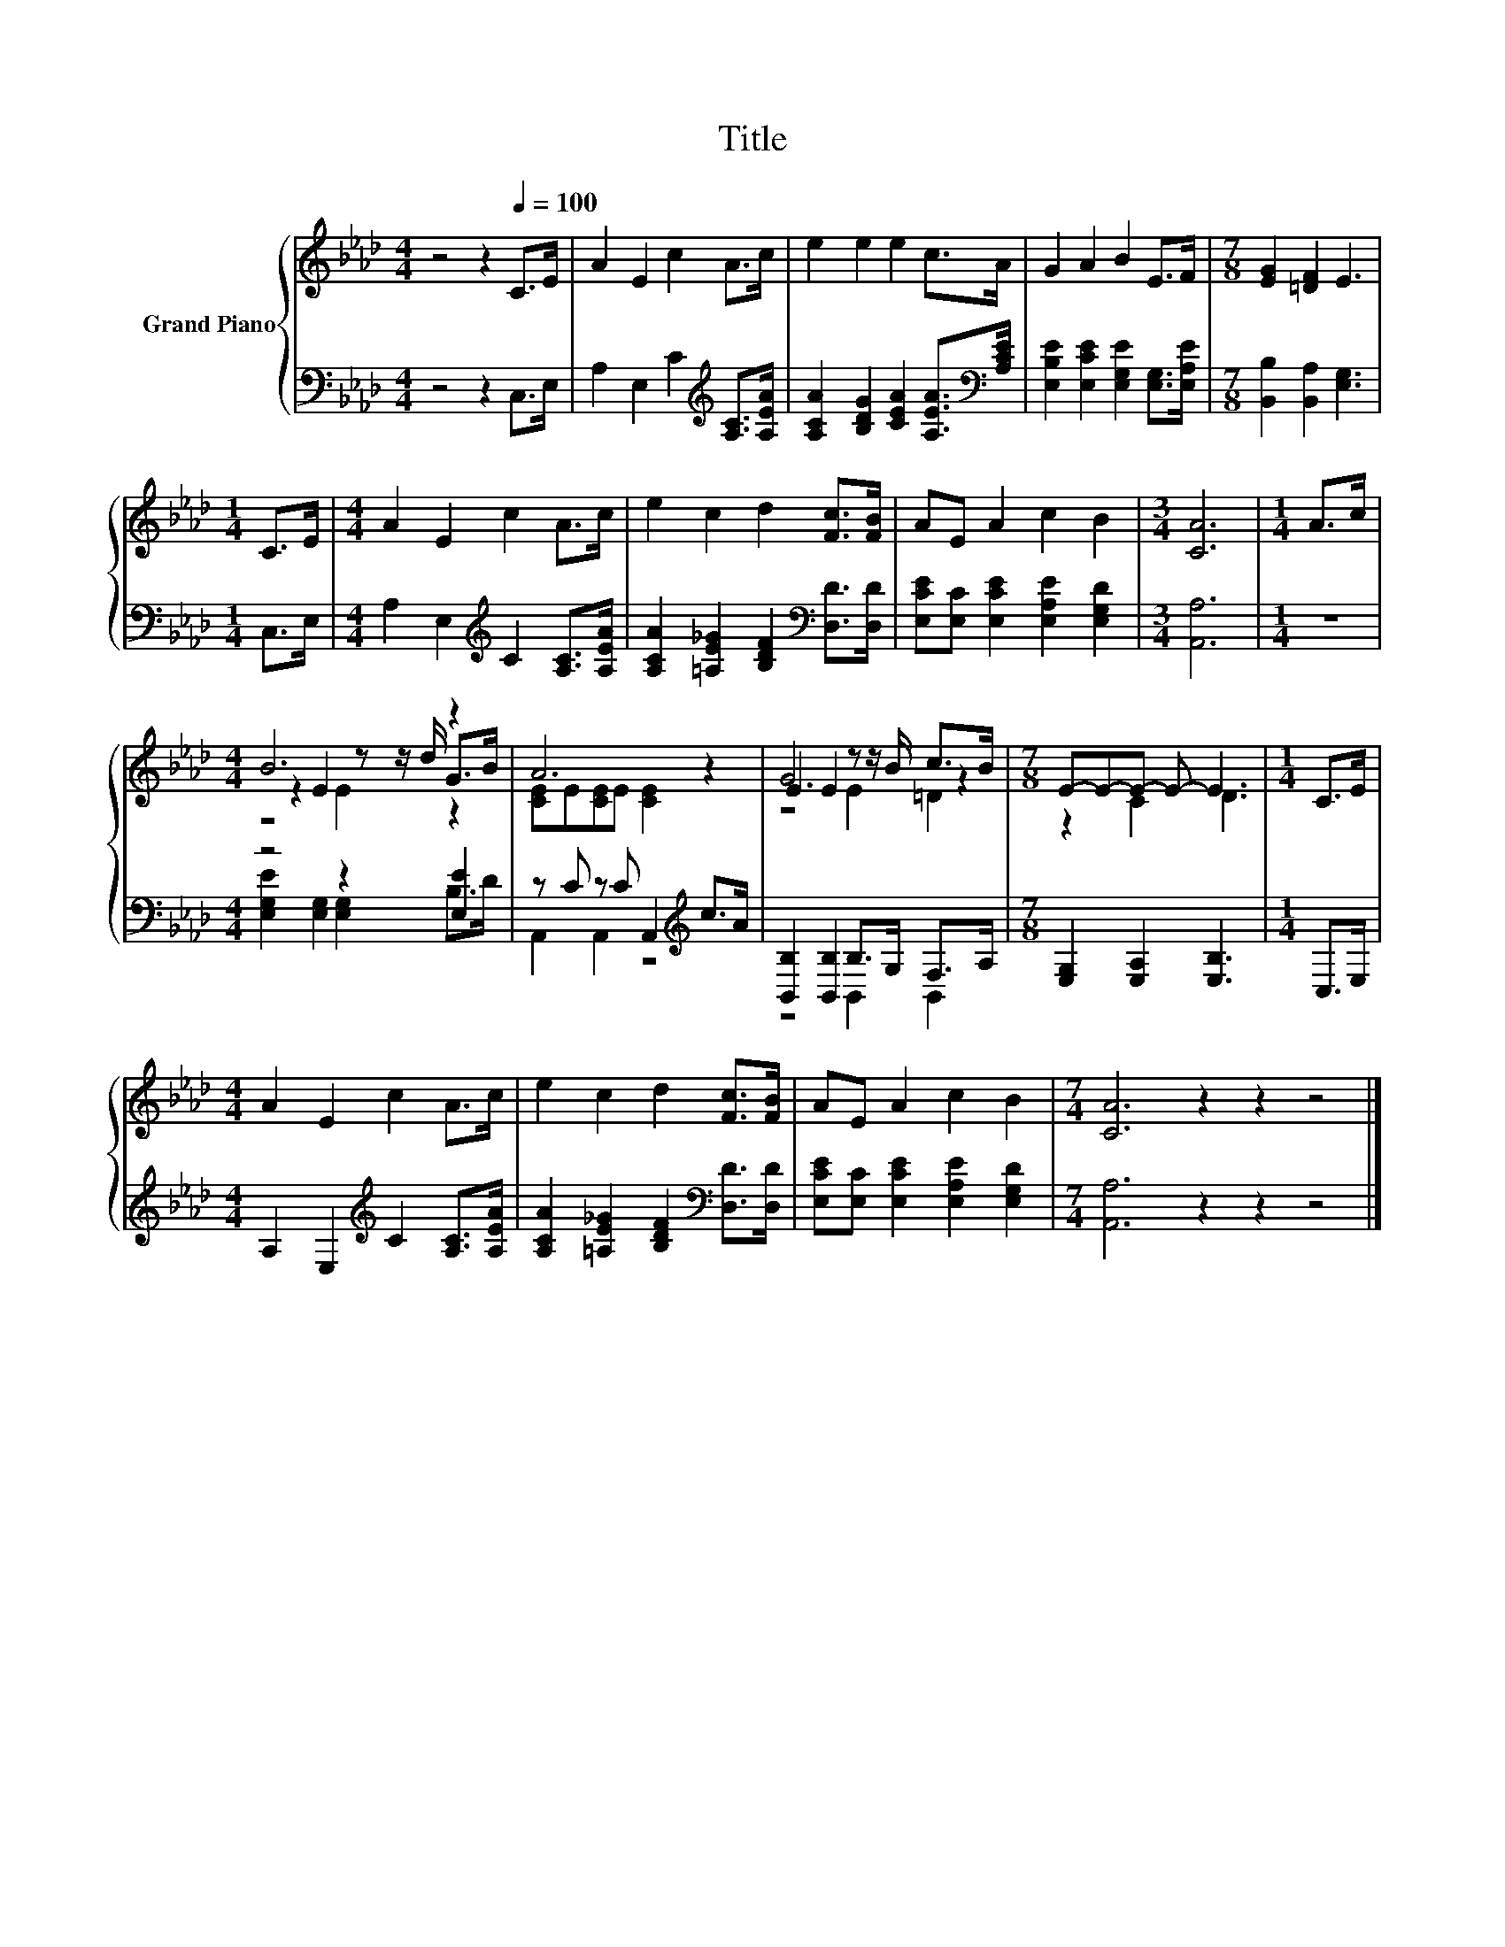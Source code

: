 X:1
T:Title
%%score { ( 1 3 4 ) | ( 2 5 ) }
L:1/8
M:4/4
K:Ab
V:1 treble nm="Grand Piano"
V:3 treble 
V:4 treble 
V:2 bass 
V:5 bass 
V:1
 z4 z2[Q:1/4=100] C>E | A2 E2 c2 A>c | e2 e2 e2 c>A | G2 A2 B2 E>F |[M:7/8] [EG]2 [=DF]2 E3 | %5
[M:1/4] C>E |[M:4/4] A2 E2 c2 A>c | e2 c2 d2 [Fc]>[FB] | AE A2 c2 B2 |[M:3/4] [CA]6 |[M:1/4] A>c | %11
[M:4/4] B6 z2 | A6 z2 | E2 E2 z z/ B/ c>B |[M:7/8] E-E-E- E- E3 |[M:1/4] C>E | %16
[M:4/4] A2 E2 c2 A>c | e2 c2 d2 [Fc]>[FB] | AE A2 c2 B2 |[M:7/4] [CA]6 z2 z2 z4 |] %20
V:2
 z4 z2 C,>E, | A,2 E,2 C2[K:treble] [A,C]>[A,EA] | [A,CA]2 [B,DG]2 [CEA]2 [A,EA]>[K:bass][A,CE] | %3
 [E,B,E]2 [E,CE]2 [E,G,E]2 [E,G,]>[E,A,E] |[M:7/8] [B,,B,]2 [B,,A,]2 [E,G,]3 |[M:1/4] C,>E, | %6
[M:4/4] A,2 E,2[K:treble] C2 [A,C]>[A,EA] | [A,CA]2 [=A,E_G]2 [B,DF]2[K:bass] [D,D]>[D,D] | %8
 [E,CE][E,C] [E,CE]2 [E,A,E]2 [E,G,D]2 |[M:3/4] [A,,A,]6 |[M:1/4] z2 |[M:4/4] z4 z2 [E,E]2 | %12
 z C z C A,,2[K:treble] c>A | [B,,B,]2 [B,,B,]2 B,>G, F,>A, |[M:7/8] [E,G,]2 [E,A,]2 [E,B,]3 | %15
[M:1/4] C,>E, |[M:4/4] A,2 E,2[K:treble] C2 [A,C]>[A,EA] | %17
 [A,CA]2 [=A,E_G]2 [B,DF]2[K:bass] [D,D]>[D,D] | [E,CE][E,C] [E,CE]2 [E,A,E]2 [E,G,D]2 | %19
[M:7/4] [A,,A,]6 z2 z2 z4 |] %20
V:3
 x8 | x8 | x8 | x8 |[M:7/8] x7 |[M:1/4] x2 |[M:4/4] x8 | x8 | x8 |[M:3/4] x6 |[M:1/4] x2 | %11
[M:4/4] z2 E2 z z/ d/ G>B | [CE]E[CE]E [CE]2 z2 | G6 z2 |[M:7/8] z2 C2 D3 |[M:1/4] x2 |[M:4/4] x8 | %17
 x8 | x8 |[M:7/4] x14 |] %20
V:4
 x8 | x8 | x8 | x8 |[M:7/8] x7 |[M:1/4] x2 |[M:4/4] x8 | x8 | x8 |[M:3/4] x6 |[M:1/4] x2 | %11
[M:4/4] z4 E2 z2 | x8 | z4 E2 =D2 |[M:7/8] x7 |[M:1/4] x2 |[M:4/4] x8 | x8 | x8 |[M:7/4] x14 |] %20
V:5
 x8 | x6[K:treble] x2 | x15/2[K:bass] x/ | x8 |[M:7/8] x7 |[M:1/4] x2 |[M:4/4] x4[K:treble] x4 | %7
 x6[K:bass] x2 | x8 |[M:3/4] x6 |[M:1/4] x2 |[M:4/4] [E,G,E]2 [E,G,]2 [E,G,]2 B,>D | %12
 A,,2 A,,2 z4[K:treble] | z4 B,,2 B,,2 |[M:7/8] x7 |[M:1/4] x2 |[M:4/4] x4[K:treble] x4 | %17
 x6[K:bass] x2 | x8 |[M:7/4] x14 |] %20

